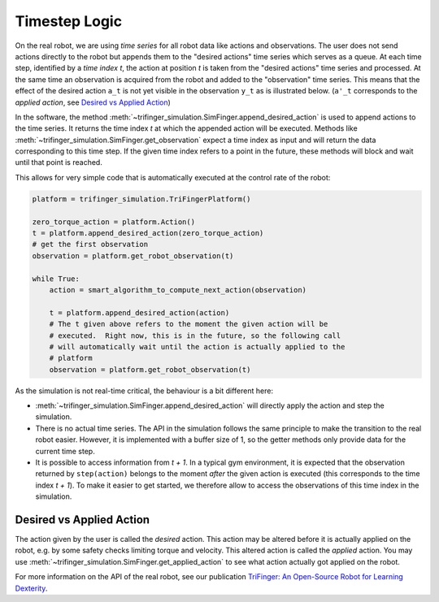 ***************************
Timestep Logic
***************************

On the real robot, we are using *time series* for all robot data like actions
and observations.  The user does not send actions directly to the robot but
appends them to the "desired actions" time series which serves as a queue. 
At each time step, identified by a *time index t*, the action at position *t* is
taken from the "desired actions" time series and processed.  At the same time an
observation is acquired from the robot and added to the "observation" time
series.  This means that the effect of the desired action ``a_t`` is not yet
visible in the observation ``y_t`` as is illustrated below.  (``a'_t``
corresponds to the *applied action*, see `Desired vs Applied Action`_)

.. image:: images/applied_action_dependency.png
   :width: 80%
   :align: center


In the software, the method
:meth:`~trifinger_simulation.SimFinger.append_desired_action` is used to
append actions to the time series.  It returns the time index *t* at which the
appended action will be executed.  Methods like
:meth:`~trifinger_simulation.SimFinger.get_observation` expect a time index as
input and will return the data corresponding to this time step.  If the given
time index refers to a point in the future, these methods will block and wait
until that point is reached.

This allows for very simple code that is automatically executed at the control
rate of the robot:

.. code-block:: python

    platform = trifinger_simulation.TriFingerPlatform()

    zero_torque_action = platform.Action()
    t = platform.append_desired_action(zero_torque_action)
    # get the first observation
    observation = platform.get_robot_observation(t)

    while True:
        action = smart_algorithm_to_compute_next_action(observation)

        t = platform.append_desired_action(action)
        # The t given above refers to the moment the given action will be
        # executed.  Right now, this is in the future, so the following call
        # will automatically wait until the action is actually applied to the
        # platform
        observation = platform.get_robot_observation(t)


As the simulation is not real-time critical, the behaviour is a bit different
here:

- :meth:`~trifinger_simulation.SimFinger.append_desired_action` will directly
  apply the action and step the simulation.
- There is no actual time series.  The API in the simulation
  follows the same principle to make the transition to the real robot easier.
  However, it is implemented with a buffer size of 1, so the getter methods only
  provide data for the current time step.
- It is possible to access information from *t + 1*.  In a typical gym
  environment, it is expected that the observation returned by ``step(action)``
  belongs to the moment *after* the given action is executed (this corresponds
  to the time index *t + 1*).  To make it easier to get started, we therefore
  allow to access the observations of this time index in the simulation.

Desired vs Applied Action
=========================

The action given by the user is called the *desired* action.  This action may be
altered before it is actually applied on the robot, e.g. by some safety checks
limiting torque and velocity.  This altered action is called the *applied*
action.  You may use
:meth:`~trifinger_simulation.SimFinger.get_applied_action` to see what action
actually got applied on the robot.

For more information on the API of the real robot, see our publication `TriFinger: An Open-Source
Robot for Learning Dexterity <https://sites.google.com/view/trifinger>`_.
